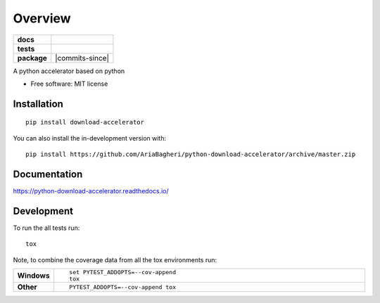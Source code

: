 ========
Overview
========

.. start-badges

.. list-table::
    :stub-columns: 1

    * - docs
      - |docs|
    * - tests
      - | |travis| |appveyor| |requires|
        | |coveralls| |codecov|
    * - package
      - | |version| |wheel| |supported-versions| |supported-implementations|
        | |commits-since|
.. |docs| image:: https://readthedocs.org/projects/python-download-accelerator/badge/?style=flat
    :target: https://readthedocs.org/projects/python-download-accelerator
    :alt: Documentation Status

.. |travis| image:: https://api.travis-ci.org/AriaBagheri/python-download-accelerator.svg?branch=master
    :alt: Travis-CI Build Status
    :target: https://travis-ci.org/AriaBagheri/python-download-accelerator

.. |appveyor| image:: https://ci.appveyor.com/api/projects/status/github/AriaBagheri/python-download-accelerator?branch=master&svg=true
    :alt: AppVeyor Build Status
    :target: https://ci.appveyor.com/project/AriaBagheri/python-download-accelerator

.. |requires| image:: https://requires.io/github/AriaBagheri/python-download-accelerator/requirements.svg?branch=master
    :alt: Requirements Status
    :target: https://requires.io/github/AriaBagheri/python-download-accelerator/requirements/?branch=master

.. |coveralls| image:: https://coveralls.io/repos/AriaBagheri/python-download-accelerator/badge.svg?branch=master&service=github
    :alt: Coverage Status
    :target: https://coveralls.io/r/AriaBagheri/python-download-accelerator

.. |codecov| image:: https://codecov.io/gh/AriaBagheri/python-download-accelerator/branch/master/graphs/badge.svg?branch=master
    :alt: Coverage Status
    :target: https://codecov.io/github/AriaBagheri/python-download-accelerator

.. |version| image:: https://img.shields.io/pypi/v/download-accelerator.svg
    :alt: PyPI Package latest release
    :target: https://pypi.org/project/download-accelerator

.. |wheel| image:: https://img.shields.io/pypi/wheel/download-accelerator.svg
    :alt: PyPI Wheel
    :target: https://pypi.org/project/download-accelerator

.. |supported-versions| image:: https://img.shields.io/pypi/pyversions/download-accelerator.svg
    :alt: Supported versions
    :target: https://pypi.org/project/download-accelerator

.. |supported-implementations| image:: https://img.shields.io/pypi/implementation/download-accelerator.svg
    :alt: Supported implementations
    :target: https://pypi.org/project/download-accelerator



.. end-badges

A python accelerator based on python

* Free software: MIT license

Installation
============

::

    pip install download-accelerator

You can also install the in-development version with::

    pip install https://github.com/AriaBagheri/python-download-accelerator/archive/master.zip


Documentation
=============


https://python-download-accelerator.readthedocs.io/


Development
===========

To run the all tests run::

    tox

Note, to combine the coverage data from all the tox environments run:

.. list-table::
    :widths: 10 90
    :stub-columns: 1

    - - Windows
      - ::

            set PYTEST_ADDOPTS=--cov-append
            tox

    - - Other
      - ::

            PYTEST_ADDOPTS=--cov-append tox
